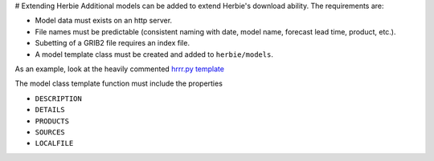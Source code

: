 # Extending Herbie
Additional models can be added to extend Herbie's download ability. The requirements are:

- Model data must exists on an http server.
- File names must be predictable (consistent naming with date, model name, forecast lead time, product, etc.).
- Subetting of a GRIB2 file requires an index file.
- A model template class must be created and added to ``herbie/models``. 

As an example, look at the heavily commented `hrrr.py template <https://github.com/blaylockbk/HRRR_archive_download/blob/master/herbie/models/hrrr.py>`_

The model class template function must include the properties

- ``DESCRIPTION``
- ``DETAILS``
- ``PRODUCTS``
- ``SOURCES``
- ``LOCALFILE``